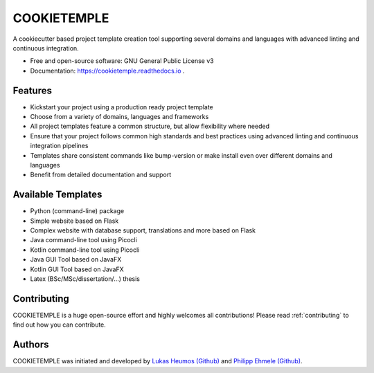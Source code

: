 ============
COOKIETEMPLE
============


.. image:: https://github.com/zethson/cookietemple/workflows/Build%20Cookietemple%20Package/badge.svg
        :target: https://github.com/zethson/cookietemple/workflows/Build%20Cookietemple%20Package/badge.svg
        :alt: Github Workflow Build COOKIETEMPLE Status

.. image:: https://github.com/zethson/cookietemple/workflows/Run%20Cookietemple%20Tox%20Test%20Suite/badge.svg
        :target: https://github.com/zethson/cookietemple/workflows/Run%20Cookietemple%20Tox%20Test%20Suite/badge.svg
        :alt: Github Workflow Tests Status

.. image:: https://img.shields.io/pypi/v/cookietemple.svg
        :target: https://pypi.python.org/pypi/cookietemple
        :alt: PyPi Status

.. image:: https://readthedocs.org/projects/cookietemple/badge/?version=latest
        :target: https://cookietemple.readthedocs.io/en/latest/?badge=latest
        :alt: Documentation Status

.. image:: https://codecov.io/gh/Zethson/cookietemple/branch/master/graph/badge.svg?token=dijn0M0p7m
        :target: https://codecov.io/gh/Zethson/cookietemple
        :alt: Codecov Status

.. image:: https://flat.badgen.net/dependabot/thepracticaldev/dev.to?icon=dependabot
        :target: https://flat.badgen.net/dependabot/thepracticaldev/dev.to?icon=dependabot
        :alt: Dependabot Enabled

.. image:: https://img.shields.io/twitter/follow/lukasheumos?color=green&style=flat-square
        :target: https://twitter.com/LukasHeumos
        :alt: Twitter Follow

.. image:: https://img.shields.io/twitter/follow/Farwent_?color=green&style=flat-square   :alt: Twitter Follow
        :target: https://twitter.com/Farwent\_
        :alt: Twitter Follow


A cookiecutter based project template creation tool supporting several domains and languages with advanced linting and continuous integration.


* Free  and open-source software: GNU General Public License v3
* Documentation: https://cookietemple.readthedocs.io .


Features
--------

* Kickstart your project using a production ready project template
* Choose from a variety of domains, languages and frameworks
* All project templates feature a common structure, but allow flexibility where needed
* Ensure that your project follows common high standards and best practices using advanced linting and continuous integration pipelines
* Templates share consistent commands like bump-version or make install even over different domains and languages
* Benefit from detailed documentation and support

Available Templates
-------------------

* Python (command-line) package
* Simple website based on Flask
* Complex website with database support, translations and more based on Flask
* Java command-line tool using Picocli
* Kotlin command-line tool using Picocli
* Java GUI Tool based on JavaFX
* Kotlin GUI Tool based on JavaFX
* Latex (BSc/MSc/dissertation/...) thesis

Contributing
------------

COOKIETEMPLE is a huge open-source effort and highly welcomes all contributions!
Please read :ref:`contributing`  to find out how you can contribute.

Authors
-------

COOKIETEMPLE was initiated and developed by `Lukas Heumos (Github)  <https://github.com/zethson>`_ and `Philipp Ehmele (Github) <https://github.com/imipenem>`_.
